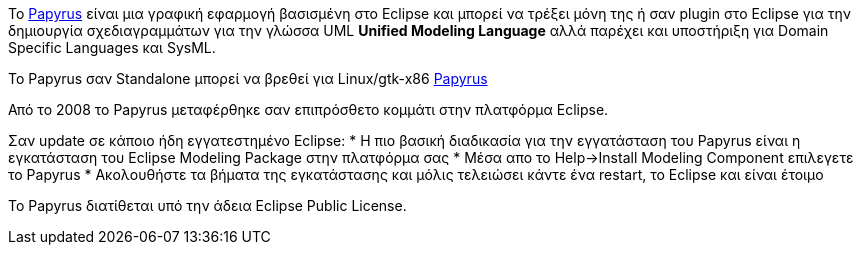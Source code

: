 Το http://www.papyrusuml.org[Papyrus] είναι μια γραφική εφαρμογή βασισμένη στο Eclipse
και μπορεί να τρέξει μόνη της ή σαν plugin στο Eclipse για την δημιουργία σχεδιαγραμμάτων
για την γλώσσα UML *Unified Modeling Language* αλλά παρέχει και υποστήριξη 
για Domain Specific Languages και SysML.

Το Papyrus σαν Standalone μπορεί να βρεθεί για Linux/gtk-x86
http://www.papyrusuml.org/home/liblocal/docs/Papyrus/1.12/papyrus-1.12.0/RCPs/Papyrus-1.12.3-linux32.x86.tar.bz2[Papyrus]

Από το 2008 το Papyrus μεταφέρθηκε σαν επιπρόσθετο κομμάτι στην πλατφόρμα Eclipse.

Σαν update σε κάποιο ήδη εγγατεστημένο Eclipse:
* Η πιο βασική διαδικασία για την εγγατάσταση του Papyrus είναι η εγκατάσταση του Eclipse Modeling Package στην πλατφόρμα σας
* Μέσα απο το Help->Install Modeling Component επιλεγετε το Papyrus
* Ακολουθήστε τα βήματα της εγκατάστασης και μόλις τελειώσει κάντε ένα restart, το Eclipse και είναι έτοιμο

Το Papyrus διατίθεται υπό την άδεια Eclipse Public License.
